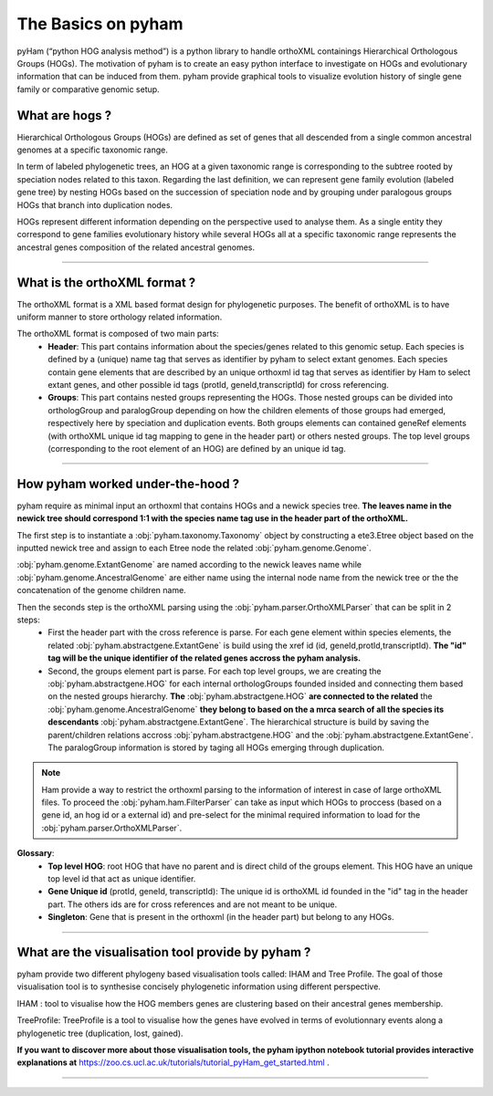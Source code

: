 .. _basics:
The Basics on pyham
===================

pyHam (“python HOG analysis method”) is a python library to handle orthoXML containings Hierarchical Orthologous Groups (HOGs). The motivation of pyham is to create an easy python interface to investigate on HOGs and evolutionary information that can be induced from them. pyham provide graphical tools to visualize evolution history of single gene family or comparative genomic setup.



What are hogs ?
###############

Hierarchical Orthologous Groups (HOGs) are defined as set of genes that all descended from a single common ancestral genomes at a specific taxonomic range.

In term of labeled phylogenetic trees, an HOG at a given taxonomic range is corresponding to the subtree rooted by speciation nodes related to this taxon. Regarding the last definition, we can represent gene family evolution (labeled gene tree) by nesting HOGs based on the succession of speciation node and by grouping under paralogous groups HOGs that branch into duplication nodes.

HOGs represent different information depending on the perspective used to analyse them. As a single entity they correspond to gene families evolutionary history while several HOGs all at a specific taxonomic range represents the ancestral genes composition of the related ancestral genomes.

-----------



What is the orthoXML format ?
#############################

The orthoXML format is a XML based format design for phylogenetic purposes. The benefit of orthoXML is to have uniform manner to store orthology related information.

The orthoXML format is composed of two main parts:
    -   **Header**: This part contains information about the species/genes related to this genomic setup. Each species is defined by a (unique) name tag that serves as identifier by pyham to select extant genomes. Each species contain gene elements that are described by an unique orthoxml id tag that serves as identifier by Ham to select extant genes, and other possible id tags (protId, geneId,transcriptId) for cross referencing.
    -   **Groups**: This part contains nested groups representing the HOGs.
        Those nested groups can be divided into orthologGroup and paralogGroup depending on how the children elements of those groups had emerged, respectively here by speciation and duplication events.
        Both groups elements can contained geneRef elements (with orthoXML unique id tag mapping to gene in the header part) or others nested groups.
        The top level groups (corresponding to the root element of an HOG) are defined by an unique id tag.

.. seealso:: Here is the official documentation page http://orthoxml.org/0.3/orthoxml_doc_v0.3.html


-----------


How pyham worked under-the-hood ?
#################################

pyham require as minimal input an orthoxml that contains HOGs and a newick species tree.
**The leaves name in the newick tree should correspond 1:1 with the species name tag use in the header part of the orthoXML.**

The first step is to instantiate a :obj:`pyham.taxonomy.Taxonomy` object by constructing a ete3.Etree object based on the inputted newick tree and assign to each Etree node the related :obj:`pyham.genome.Genome`.

:obj:`pyham.genome.ExtantGenome` are named according to the newick leaves name while :obj:`pyham.genome.AncestralGenome` are either name using the internal node name from the newick tree or the the concatenation of the genome children name.

Then the seconds step is the orthoXML parsing using the :obj:`pyham.parser.OrthoXMLParser` that can be split in 2 steps:
    -   First the header part with the cross reference is parse. For each gene element within species elements, the related :obj:`pyham.abstractgene.ExtantGene` is build using the xref id (id, geneId,protId,transcriptId). **The "id" tag will be the unique identifier of the related genes accross the pyham analysis.**
    -   Second, the groups element part is parse. For each top level groups, we are creating the :obj:`pyham.abstractgene.HOG` for each internal orthologGroups founded insided and connecting them based on the nested groups hierarchy. **The** :obj:`pyham.abstractgene.HOG` **are connected to the related** the :obj:`pyham.genome.AncestralGenome` **they belong to based on the a mrca search of all the species its descendants**  :obj:`pyham.abstractgene.ExtantGene`.
        The hierarchical structure is build by saving the parent/children relations accross :obj:`pyham.abstractgene.HOG` and the :obj:`pyham.abstractgene.ExtantGene`. The paralogGroup information is stored by taging all HOGs emerging through duplication.

.. note:: Ham provide a way to restrict the orthoxml parsing to the information of interest in case of large orthoXML files.
            To proceed the :obj:`pyham.ham.FilterParser` can take as input which HOGs to proccess (based on a gene id, an hog id or a external id) and pre-select for the minimal required information to load for the :obj:`pyham.parser.OrthoXMLParser`.


**Glossary**:
    - **Top level HOG**:  root HOG that have no parent and is direct child of the groups element. This HOG have an unique top level id that act as unique identifier.
    - **Gene Unique id** (protId, geneId, transcriptId): The unique id is orthoXML id founded in the "id" tag in the header part. The others ids are for cross references and are not meant to be unique.
    - **Singleton**: Gene that is present in the orthoxml (in the header part) but belong to any HOGs.
-----------

What are the visualisation tool provide by pyham ?
##################################################

pyham provide two different phylogeny based visualisation tools called: IHAM and Tree Profile. The goal of those visualisation tool is to synthesise concisely phylogenetic information using different perspective.

IHAM : tool to visualise how the HOG members genes are clustering based on their ancestral genes membership.

TreeProfile: TreeProfile is a tool to visualise how the genes have evolved in terms of evolutionnary events along a phylogenetic tree (duplication, lost, gained).

**If you want to discover more about those visualisation tools, the pyham ipython notebook tutorial provides interactive explanations at** https://zoo.cs.ucl.ac.uk/tutorials/tutorial_pyHam_get_started.html .


-----------

